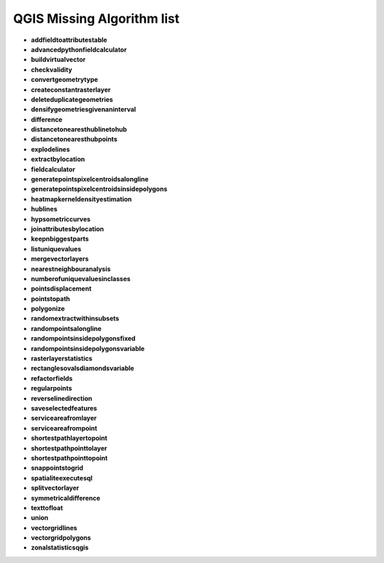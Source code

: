 ###########################
QGIS Missing Algorithm list
###########################

* **addfieldtoattributestable** 

* **advancedpythonfieldcalculator** 

* **buildvirtualvector** 

* **checkvalidity** 

* **convertgeometrytype** 

* **createconstantrasterlayer** 

* **deleteduplicategeometries** 

* **densifygeometriesgivenaninterval** 

* **difference** 

* **distancetonearesthublinetohub** 

* **distancetonearesthubpoints** 

* **explodelines** 

* **extractbylocation** 

* **fieldcalculator** 

* **generatepointspixelcentroidsalongline** 

* **generatepointspixelcentroidsinsidepolygons** 

* **heatmapkerneldensityestimation** 

* **hublines** 

* **hypsometriccurves** 

* **joinattributesbylocation** 

* **keepnbiggestparts** 

* **listuniquevalues** 

* **mergevectorlayers** 

* **nearestneighbouranalysis** 

* **numberofuniquevaluesinclasses** 

* **pointsdisplacement** 

* **pointstopath** 

* **polygonize** 

* **randomextractwithinsubsets** 

* **randompointsalongline** 

* **randompointsinsidepolygonsfixed** 

* **randompointsinsidepolygonsvariable** 

* **rasterlayerstatistics** 

* **rectanglesovalsdiamondsvariable** 

* **refactorfields** 

* **regularpoints** 

* **reverselinedirection** 

* **saveselectedfeatures** 

* **serviceareafromlayer** 

* **serviceareafrompoint** 

* **shortestpathlayertopoint** 

* **shortestpathpointtolayer** 

* **shortestpathpointtopoint** 

* **snappointstogrid** 

* **spatialiteexecutesql** 

* **splitvectorlayer** 

* **symmetricaldifference** 

* **texttofloat** 

* **union** 

* **vectorgridlines** 

* **vectorgridpolygons** 

* **zonalstatisticsqgis** 

